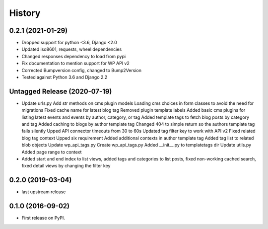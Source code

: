 .. :changelog:

History
-------

0.2.1 (2021-01-29)
++++++++++++++++++

* Dropped support for python <3.6, Django <2.0
* Updated iso8601, requests, wheel dependencies
* Changed responses dependency to load from pypi
* Fix documentation to mention support for WP API v2
* Corrected Bumpversion config, changed to Bump2Version
* Tested against Python 3.6 and Django 2.2

Untagged Release (2020-07-19)
+++++++++++++++++++++++++++++

* Update urls.py
  Add str methods on cms plugin models
  Loading cms choices in form classes to avoid the need for migrations
  Fixed cache name for latest blog tag
  Removed plugin template labels
  Added basic cms plugins for listing latest events and events by author, category, or tag
  Added template tags to fetch blog posts by category and tag
  Added caching to blogs by author template tag
  Changed 404 to simple return so the authors template tag fails silently
  Upped API connector timeouts from 30 to 60s
  Updated tag filter key to work with API v2
  Fixed related blog tag context
  Upped six requirement
  Added additional contexts in author template tag
  Added tag list to related blob objects
  Update wp_api_tags.py
  Create wp_api_tags.py
  Added __init__.py to templatetags dir
  Update utils.py
  Added page range to context

* Added start and end index to list views, added tags and categories to list
  posts, fixed non-working cached search, fixed detail views by changing the
  filter key

0.2.0 (2019-03-04)
++++++++++++++++++

* last upstream release

0.1.0 (2016-09-02)
++++++++++++++++++

* First release on PyPI.
